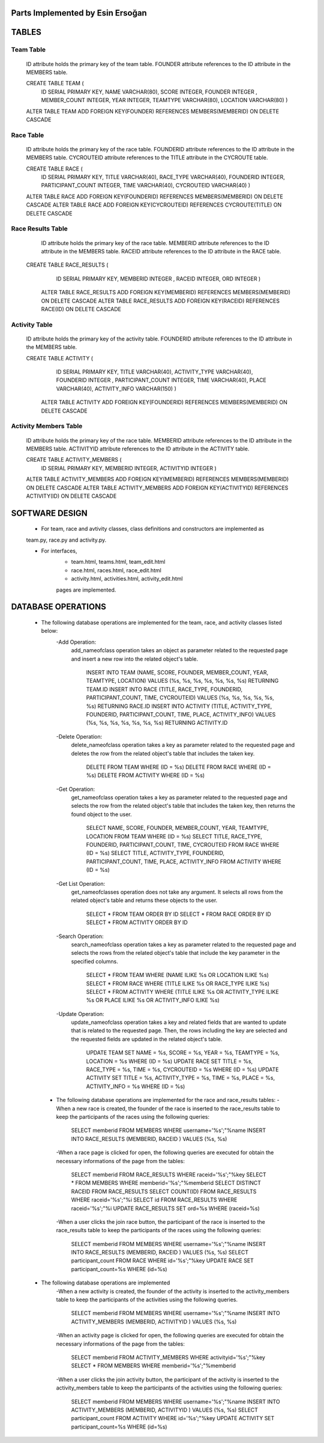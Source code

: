 Parts Implemented by Esin Ersoğan
=================================

TABLES
======

Team Table
----------
   ID attribute holds the primary key of the team table.
   FOUNDER attribute references to the ID attribute in the MEMBERS table.

   CREATE TABLE TEAM (
      ID SERIAL PRIMARY KEY,
      NAME VARCHAR(80),
      SCORE INTEGER,
      FOUNDER INTEGER ,
      MEMBER_COUNT INTEGER,
      YEAR INTEGER,
      TEAMTYPE VARCHAR(80),
      LOCATION VARCHAR(80)
      )

   ALTER TABLE TEAM ADD  FOREIGN KEY(FOUNDER) REFERENCES MEMBERS(MEMBERID) ON DELETE CASCADE

Race Table
----------

   ID attribute holds the primary key of the race table.
   FOUNDERID attribute references to the ID attribute in the MEMBERS table.
   CYCROUTEID attribute references to the TITLE attribute in the CYCROUTE table.

   CREATE TABLE RACE (
       ID SERIAL PRIMARY KEY,
       TITLE VARCHAR(40),
       RACE_TYPE VARCHAR(40),
       FOUNDERID INTEGER,
       PARTICIPANT_COUNT INTEGER,
       TIME VARCHAR(40),
       CYCROUTEID VARCHAR(40)
       )

   ALTER TABLE RACE ADD  FOREIGN KEY(FOUNDERID) REFERENCES MEMBERS(MEMBERID) ON DELETE CASCADE
   ALTER TABLE RACE ADD  FOREIGN KEY(CYCROUTEID) REFERENCES CYCROUTE(TITLE) ON DELETE CASCADE

Race Results Table
------------------

   ID attribute holds the primary key of the race table.
   MEMBERID attribute references to the ID attribute in the MEMBERS table.
   RACEID attribute references to the ID attribute in the RACE table.

  CREATE TABLE RACE_RESULTS (
       ID SERIAL PRIMARY KEY,
       MEMBERID INTEGER ,
       RACEID INTEGER,
       ORD INTEGER
       )

   ALTER TABLE RACE_RESULTS ADD  FOREIGN KEY(MEMBERID) REFERENCES MEMBERS(MEMBERID) ON DELETE CASCADE
   ALTER TABLE RACE_RESULTS ADD  FOREIGN KEY(RACEID) REFERENCES RACE(ID) ON DELETE CASCADE

Activity Table
--------------

   ID attribute holds the primary key of the activity table.
   FOUNDERID attribute references to the ID attribute in the MEMBERS table.

   CREATE TABLE ACTIVITY (
       ID SERIAL PRIMARY KEY,
       TITLE VARCHAR(40),
       ACTIVITY_TYPE VARCHAR(40),
       FOUNDERID INTEGER ,
       PARTICIPANT_COUNT INTEGER,
       TIME VARCHAR(40),
       PLACE VARCHAR(40),
       ACTIVITY_INFO VARCHAR(150)
       )

    ALTER TABLE ACTIVITY ADD  FOREIGN KEY(FOUNDERID) REFERENCES MEMBERS(MEMBERID) ON DELETE CASCADE

Activity Members Table
----------------------

   ID attribute holds the primary key of the race table.
   MEMBERID attribute references to the ID attribute in the MEMBERS table.
   ACTIVITYID attribute references to the ID attribute in the ACTIVITY table.

   CREATE TABLE ACTIVITY_MEMBERS (
                ID SERIAL PRIMARY KEY,
                MEMBERID INTEGER,
                ACTIVITYID INTEGER
                )

   ALTER TABLE ACTIVITY_MEMBERS ADD  FOREIGN KEY(MEMBERID) REFERENCES MEMBERS(MEMBERID) ON DELETE CASCADE
   ALTER TABLE ACTIVITY_MEMBERS ADD  FOREIGN KEY(ACTIVITYID) REFERENCES ACTIVITY(ID) ON DELETE CASCADE

SOFTWARE DESIGN
===============

   - For team, race and avtivity classes, class definitions and constructors are implemented as
   team.py, race.py and activity.py.

   - For interfaces,
      -  team.html, teams.html, team_edit.html
      -  race.html, races.html, race_edit.html
      -  activity.html, activities.html, activity_edit.html
      pages are implemented.



DATABASE OPERATIONS
===================

   - The following database operations are implemented for the team, race, and activity classes listed below:
      -Add Operation:
         add_nameofclass operation takes an object as parameter related to the requested page and
         insert a new row into the related object's table.
            INSERT INTO TEAM (NAME, SCORE, FOUNDER, MEMBER_COUNT, YEAR, TEAMTYPE, LOCATION) VALUES (%s, %s, %s, %s, %s, %s, %s) RETURNING TEAM.ID
            INSERT INTO RACE (TITLE, RACE_TYPE, FOUNDERID, PARTICIPANT_COUNT, TIME, CYCROUTEID) VALUES (%s, %s, %s, %s, %s, %s) RETURNING RACE.ID
            INSERT INTO ACTIVITY (TITLE, ACTIVITY_TYPE, FOUNDERID, PARTICIPANT_COUNT, TIME, PLACE, ACTIVITY_INFO) VALUES (%s, %s, %s, %s, %s, %s, %s) RETURNING ACTIVITY.ID

      -Delete Operation:
         delete_nameofclass operation takes a key as parameter related to the requested page and
         deletes the row from the related object's table that includes the taken key.
            DELETE FROM TEAM WHERE (ID = %s)
            DELETE FROM RACE WHERE (ID = %s)
            DELETE FROM ACTIVITY WHERE (ID = %s)

      -Get Operation:
         get_nameofclass operation takes a key as parameter related to the requested page and
         selects the row from the related object's table that includes the taken key,
         then returns the found object to the user.
            SELECT NAME, SCORE, FOUNDER, MEMBER_COUNT, YEAR, TEAMTYPE, LOCATION FROM TEAM WHERE (ID = %s)
            SELECT TITLE, RACE_TYPE, FOUNDERID, PARTICIPANT_COUNT, TIME, CYCROUTEID FROM RACE WHERE (ID = %s)
            SELECT TITLE, ACTIVITY_TYPE, FOUNDERID, PARTICIPANT_COUNT,  TIME, PLACE, ACTIVITY_INFO FROM ACTIVITY WHERE (ID = %s)

      -Get List Operation:
         get_nameofclasses operation does not take any argument. It selects all rows from the
         related object's table and returns these objects to the user.
            SELECT * FROM TEAM ORDER BY ID
            SELECT * FROM RACE ORDER BY ID
            SELECT * FROM ACTIVITY ORDER BY ID

      -Search Operation:
         search_nameofclass operation takes a key as parameter related to the requested page and
         selects the rows from the related object's table that include the key parameter in the
         specified columns.
            SELECT * FROM TEAM WHERE (NAME ILIKE %s OR LOCATION ILIKE %s)
            SELECT * FROM RACE WHERE (TITLE ILIKE %s OR RACE_TYPE ILIKE %s)
            SELECT * FROM ACTIVITY WHERE (TITLE ILIKE %s OR ACTIVITY_TYPE ILIKE %s OR PLACE ILIKE %s OR ACTIVITY_INFO ILIKE %s)

      -Update Operation:
         update_nameofclass operation takes a key and related fields that are wanted to update that is
         related to the requested page. Then, the rows including the key are selected and the requested
         fields are updated in the related object's table.
            UPDATE TEAM SET NAME = %s, SCORE = %s, YEAR = %s, TEAMTYPE = %s, LOCATION = %s WHERE (ID = %s)
            UPDATE RACE SET TITLE = %s, RACE_TYPE = %s, TIME = %s, CYCROUTEID = %s WHERE (ID = %s)
            UPDATE ACTIVITY SET TITLE = %s, ACTIVITY_TYPE = %s, TIME = %s, PLACE = %s, ACTIVITY_INFO = %s WHERE (ID = %s)


    - The following database operations are implemented for the race and race_results tables:
      -When a new race is created, the founder of the race is inserted to the race_results table
      to keep the participants of the races using the following queries:
         SELECT memberid FROM MEMBERS WHERE username='%s';"%name
         INSERT INTO RACE_RESULTS (MEMBERID, RACEID ) VALUES (%s, %s)

      -When a race page is clicked for open, the following queries are executed
      for obtain the necessary informations of the page from the tables:
         SELECT memberid FROM RACE_RESULTS WHERE raceid='%s';"%key
         SELECT * FROM MEMBERS WHERE memberid='%s';"%memberid
         SELECT DISTINCT RACEID FROM RACE_RESULTS
         SELECT COUNT(ID) FROM RACE_RESULTS WHERE raceid='%s';"%i
         SELECT id FROM RACE_RESULTS WHERE raceid='%s';"%i
         UPDATE RACE_RESULTS SET ord=%s  WHERE (raceid=%s)

      -When a user clicks the join race button, the participant of the race is inserted to the race_results
      table to keep the participants of the races using the following queries:
         SELECT memberid FROM MEMBERS WHERE username='%s';"%name
         INSERT INTO RACE_RESULTS (MEMBERID, RACEID ) VALUES (%s, %s)
         SELECT participant_count FROM RACE WHERE id='%s';"%key
         UPDATE RACE SET participant_count=%s  WHERE (id=%s)


   - The following database operations are implemented
      -When a new activity is created, the founder of the activity is inserted to the activity_members table
      to keep the participants of the activities using the following queries.
         SELECT memberid FROM MEMBERS WHERE username='%s';"%name
         INSERT INTO ACTIVITY_MEMBERS (MEMBERID, ACTIVITYID ) VALUES (%s, %s)

      -When an activity page is clicked for open, the following queries are executed
      for obtain the necessary informations of the page from the tables:
         SELECT memberid FROM ACTIVITY_MEMBERS WHERE activityid='%s';"%key
         SELECT * FROM MEMBERS WHERE memberid='%s';"%memberid

      -When a user clicks the join activity button, the participant of the activity is inserted to the
      activity_members table to keep the participants of the activities using the following queries:
         SELECT memberid FROM MEMBERS WHERE username='%s';"%name
         INSERT INTO ACTIVITY_MEMBERS (MEMBERID, ACTIVITYID ) VALUES (%s, %s)
         SELECT participant_count FROM ACTIVITY WHERE id='%s';"%key
         UPDATE ACTIVITY SET participant_count=%s  WHERE (id=%s)

